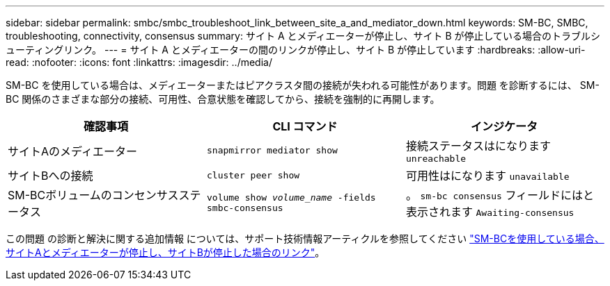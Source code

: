 ---
sidebar: sidebar 
permalink: smbc/smbc_troubleshoot_link_between_site_a_and_mediator_down.html 
keywords: SM-BC, SMBC, troubleshooting, connectivity, consensus 
summary: サイト A とメディエーターが停止し、サイト B が停止している場合のトラブルシューティングリンク。 
---
= サイト A とメディエーターの間のリンクが停止し、サイト B が停止しています
:hardbreaks:
:allow-uri-read: 
:nofooter: 
:icons: font
:linkattrs: 
:imagesdir: ../media/


[role="lead"]
SM-BC を使用している場合は、メディエーターまたはピアクラスタ間の接続が失われる可能性があります。問題 を診断するには、 SM-BC 関係のさまざまな部分の接続、可用性、合意状態を確認してから、接続を強制的に再開します。

[cols="3"]
|===
| 確認事項 | CLI コマンド | インジケータ 


| サイトAのメディエーター | `snapmirror mediator show` | 接続ステータスはになります `unreachable` 


| サイトBへの接続 | `cluster peer show` | 可用性はになります `unavailable` 


| SM-BCボリュームのコンセンサスステータス | `volume show _volume_name_ -fields smbc-consensus` | 。 `sm-bc consensus` フィールドにはと表示されます `Awaiting-consensus` 
|===
この問題 の診断と解決に関する追加情報 については、サポート技術情報アーティクルを参照してください link:https://kb.netapp.com/Advice_and_Troubleshooting/Data_Protection_and_Security/SnapMirror/Link_between_Site_A_and_Mediator_down_and_Site_B_down_when_using_SM-BC["SM-BCを使用している場合、サイトAとメディエーターが停止し、サイトBが停止した場合のリンク"^]。
